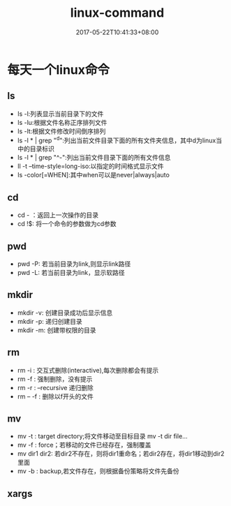#+TITLE: linux-command
#+DATE: 2017-05-22T10:41:33+08:00
#+PUBLISHDATE: 2017-05-22T10:41:33+08:00
#+DRAFT: nil
#+SHOWTOC: t
#+TAGS: linux
#+DESCRIPTION: 只记录常用的Linux命令用法

* 每天一个linux命令
** ls
   - ls -l:列表显示当前目录下的文件
   - ls -lu:根据文件名称正序排列文件
   - ls -lt:根据文件修改时间倒序排列
   - ls -l * | grep "^d":列出当前文件目录下面的所有文件夹信息，其中d为linux当中的目录标识
   - ls -l * | grep "^-":列出当前文件目录下面的所有文件信息
   - ll -t --time-style=long-iso:以指定的时间格式显示文件
   - ls -color[=WHEN]:其中when可以是never|always|auto
 
** cd
   * cd - ：返回上一次操作的目录
   * cd !$: 将一个命令的参数做为cd参数

** pwd
   * pwd -P: 若当前目录为link,则显示link路径
   * pwd -L: 若当前目录为link，显示软路径

** mkdir
   * mkdir -v: 创建目录成功后显示信息
   * mkdir -p: 递归创建目录
   * mkdir -m: 创建带权限的目录

** rm 
   * rm -i : 交互式删除(interactive),每次删除都会有提示
   * rm -f : 强制删除，没有提示
   * rm -r : --recursive 递归删除
   * rm -- -f : 删除以f开头的文件  

** mv
   * mv -t : target directory;将文件移动至目标目录  mv -t dir file...
   * mv -f : force；若移动的文件已经存在，强制覆盖
   * mv dir1 dir2: 若dir2不存在，则将dir1重命名；若dir2存在，将dir1移动到dir2里面
   * mv -b : backup,若文件存在，则根据备份策略将文件先备份  

** xargs 
